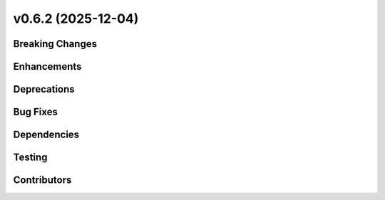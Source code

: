 v0.6.2 (2025-12-04)
===================

Breaking Changes
----------------


Enhancements
------------


Deprecations
-------------


Bug Fixes
---------


Dependencies
------------


Testing
-------


Contributors
------------

